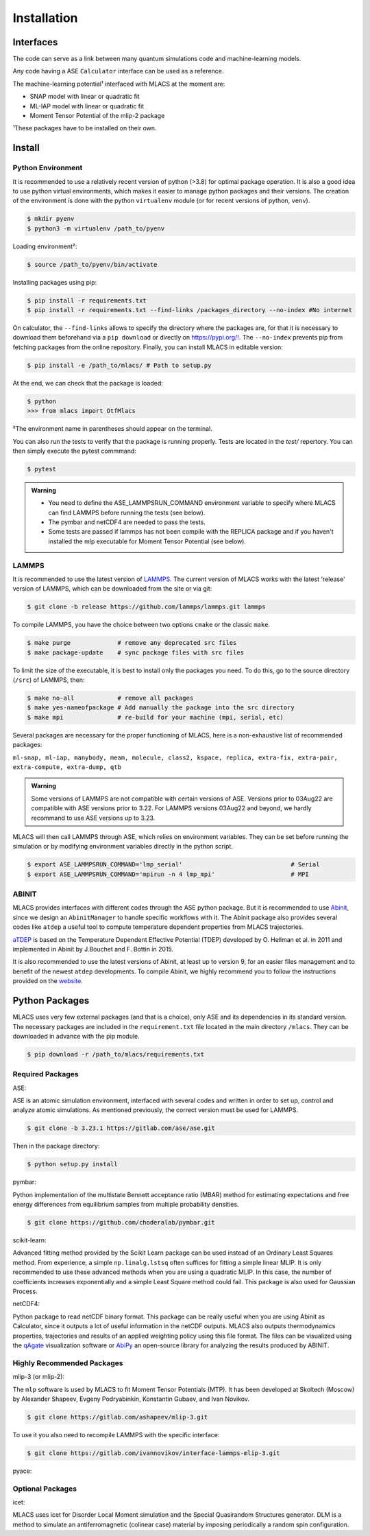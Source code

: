 .. _installation:
.. index:: Installation

Installation
##############

Interfaces
==========

The code can serve as a link between many quantum simulations code and machine-learning models.

Any code having a ASE ``Calculator`` interface can be used as a reference.

The machine-learning potential¹ interfaced with MLACS at the moment are:

- SNAP model with linear or quadratic fit
- ML-IAP model with linear or quadratic fit
- Moment Tensor Potential of the mlip-2 package

¹These packages have to be installed on their own.

Install
=======

Python Environment
------------------

It is recommended to use a relatively recent version of python (>3.8) for optimal package operation. It is also a good idea to use python virtual environments, which makes it easier to manage python packages and their versions.
The creation of the environment is done with the python ``virtualenv`` module (or for recent versions of python, ``venv``).

.. code:: bash

    $ mkdir pyenv
    $ python3 -m virtualenv /path_to/pyenv

Loading environment²:

.. code:: bash

    $ source /path_to/pyenv/bin/activate

Installing packages using pip:

.. code:: bash

    $ pip install -r requirements.txt
    $ pip install -r requirements.txt --find-links /packages_directory --no-index #No internet

On calculator, the ``--find-links`` allows to specify the directory where the packages are, for that it is necessary to download them beforehand via a ``pip download`` or directly on `https://pypi.org/! <https://pypi.org/!>`__. The ``--no-index`` prevents pip from fetching packages from the online repository.
Finally, you can install MLACS in editable version:

.. code:: bash

    $ pip install -e /path_to/mlacs/ # Path to setup.py

At the end, we can check that the package is loaded:

.. code:: bash

    $ python
    >>> from mlacs import OtfMlacs

²The environment name in parentheses should appear on the terminal.

You can also run the tests to verify that the package is running properly. Tests are located in the `test/` repertory. You can then simply execute the pytest commmand: 

.. code:: bash

	$ pytest

.. admonition:: Warning

    - You need to define the ASE_LAMMPSRUN_COMMAND environment variable to specify where MLACS can find LAMMPS before running the tests (see below).
    - The pymbar and netCDF4 are needed to pass the tests. 
    - Some tests are passed if lammps has not been compile with the REPLICA package and if you haven't installed the mlp executable for Moment Tensor Potential (see below).

LAMMPS
------

It is recommended to use the latest version of `LAMMPS <https://docs.lammps.org/Manual.html>`__. The current version of MLACS works with the latest 'release' version of LAMMPS, which can be downloaded from the site or via git:

.. code:: bash

    $ git clone -b release https://github.com/lammps/lammps.git lammps

To compile LAMMPS, you have the choice between two options ``cmake`` or the classic ``make``.

.. code:: bash

    $ make purge             # remove any deprecated src files
    $ make package-update    # sync package files with src files

To limit the size of the executable, it is best to install only the packages you need. To do this, go to the source directory (``/src``) of LAMMPS, then:

.. code:: bash

    $ make no-all            # remove all packages
    $ make yes-nameofpackage # Add manually the package into the src directory
    $ make mpi               # re-build for your machine (mpi, serial, etc)

Several packages are necessary for the proper functioning of MLACS, here is a non-exhaustive list of recommended packages:

``ml-snap, ml-iap, manybody, meam, molecule, class2, kspace, replica,
extra-fix, extra-pair, extra-compute, extra-dump, qtb``

.. admonition:: Warning

    Some versions of LAMMPS are not compatible with certain versions of ASE. Versions prior to 03Aug22 are compatible with ASE versions prior to 3.22. For LAMMPS versions 03Aug22 and beyond, we hardly recommand to use ASE versions up to 3.23.

MLACS will then call LAMMPS through ASE, which relies on environment variables.
They can be set before running the simulation or by modifying environment variables directly in the python script.

.. code:: bash

    $ export ASE_LAMMPSRUN_COMMAND='lmp_serial'                              # Serial
    $ export ASE_LAMMPSRUN_COMMAND='mpirun -n 4 lmp_mpi'                     # MPI

ABINIT
------

MLACS provides interfaces with different codes through the ASE python package. But it is recommended to use `Abinit <https://www.abinit.org/>`__, since we design an ``AbinitManager`` to handle specific workflows with it. The Abinit package also provides several codes like ``atdep`` a useful tool to compute temperature dependent properties from MLACS trajectories.

`aTDEP <https://docs.abinit.org/guide/atdep/>`__ is based on the Temperature Dependent Effective Potential (TDEP) developed by O. Hellman et al. in 2011 and implemented in Abinit by J.Bouchet and F. Bottin in 2015.

It is also recommended to use the latest versions of Abinit, at least up to version 9, for an easier files management and to benefit of the newest ``atdep`` developments.
To compile Abinit, we highly recommend you to follow the instructions provided on the `website <https://docs.abinit.org/installation/>`__.

Python Packages
===============

MLACS uses very few external packages (and that is a choice), only ASE and its dependencies in its standard version. The necessary packages are included in the ``requirement.txt`` file located in the main directory ``/mlacs``. They can be downloaded in advance with the pip module.

.. code:: bash

    $ pip download -r /path_to/mlacs/requirements.txt

Required Packages
-----------------

ASE:

ASE is an atomic simulation environment, interfaced with several codes and written in order to set up, control and analyze atomic simulations. As mentioned previously, the correct version must be used for LAMMPS.

.. code:: bash

    $ git clone -b 3.23.1 https://gitlab.com/ase/ase.git

Then in the package directory:

.. code:: bash

    $ python setup.py install

pymbar:

Python implementation of the multistate Bennett acceptance ratio (MBAR) method for estimating expectations and free energy differences from equilibrium samples from multiple probability densities.

.. code:: bash

    $ git clone https://github.com/choderalab/pymbar.git

scikit-learn:

Advanced fitting method provided by the Scikit Learn package can be used instead of an Ordinary Least Squares method. From experience, a simple ``np.linalg.lstsq`` often suffices for fitting a simple linear MLIP. It is only recommended to use these advanced methods when you are using a quadratic MLIP. In this case, the number of coefficients increases exponentially and a simple Least Square method could fail. This package is also used for Gaussian Process.

netCDF4:

Python package to read netCDF binary format. This package can be really useful when you are using Abinit as Calculator, since it outputs a lot of useful information in the netCDF outputs.
MLACS also outputs thermodynamics properties, trajectories and results of an applied weighting policy using this file format. The files can be visualized using the `qAgate <https://www.abinit.org/>`__ visualization software or `AbiPy <https://www.abinit.org/>`__ an open-source library for analyzing the results produced by ABINIT.

Highly Recommended Packages
---------------------------

mlip-3 (or mlip-2):

The ``mlp`` software is used by MLACS to fit Moment Tensor Potentials (MTP). It has been developed at Skoltech (Moscow) by Alexander Shapeev, Evgeny Podryabinkin, Konstantin Gubaev, and Ivan Novikov.

.. code:: bash

    $ git clone https://gitlab.com/ashapeev/mlip-3.git

To use it you also need to recompile LAMMPS with the specific interface:

.. code:: bash

    $ git clone https://gitlab.com/ivannovikov/interface-lammps-mlip-3.git

pyace:

Optional Packages
-----------------

icet:

MLACS uses icet for Disorder Local Moment simulation and the Special Quasirandom Structures generator. DLM is a method to simulate an antiferromagnetic (colinear case) material by imposing periodically a random spin configuration.
